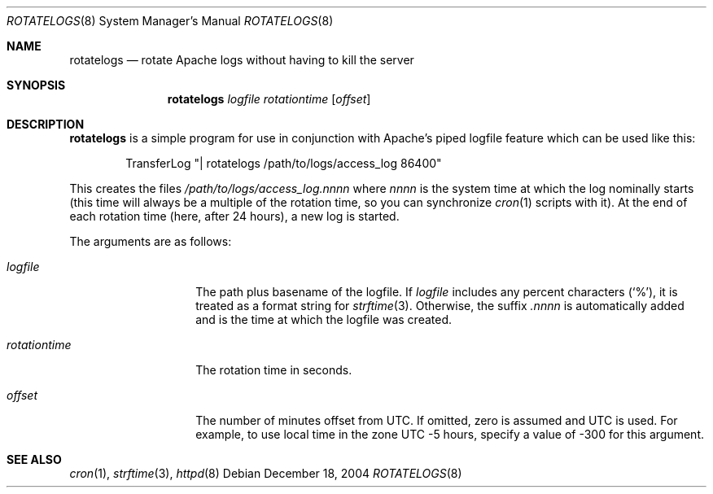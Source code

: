 .\"	$OpenBSD$
.\" ====================================================================
.\" The Apache Software License, Version 1.1
.\"
.\" Copyright (c) 2000-2003 The Apache Software Foundation.  All rights
.\" reserved.
.\"
.\" Redistribution and use in source and binary forms, with or without
.\" modification, are permitted provided that the following conditions
.\" are met:
.\"
.\" 1. Redistributions of source code must retain the above copyright
.\"    notice, this list of conditions and the following disclaimer.
.\"
.\" 2. Redistributions in binary form must reproduce the above copyright
.\"    notice, this list of conditions and the following disclaimer in
.\"    the documentation and/or other materials provided with the
.\"    distribution.
.\"
.\" 3. The end-user documentation included with the redistribution,
.\"    if any, must include the following acknowledgment:
.\"       "This product includes software developed by the
.\"        Apache Software Foundation (http://www.apache.org/)."
.\"    Alternately, this acknowledgment may appear in the software itself,
.\"    if and wherever such third-party acknowledgments normally appear.
.\"
.\" 4. The names "Apache" and "Apache Software Foundation" must
.\"    not be used to endorse or promote products derived from this
.\"    software without prior written permission. For written
.\"    permission, please contact apache@apache.org.
.\"
.\" 5. Products derived from this software may not be called "Apache",
.\"    nor may "Apache" appear in their name, without prior written
.\"    permission of the Apache Software Foundation.
.\"
.\" THIS SOFTWARE IS PROVIDED ``AS IS'' AND ANY EXPRESSED OR IMPLIED
.\" WARRANTIES, INCLUDING, BUT NOT LIMITED TO, THE IMPLIED WARRANTIES
.\" OF MERCHANTABILITY AND FITNESS FOR A PARTICULAR PURPOSE ARE
.\" DISCLAIMED.  IN NO EVENT SHALL THE APACHE SOFTWARE FOUNDATION OR
.\" ITS CONTRIBUTORS BE LIABLE FOR ANY DIRECT, INDIRECT, INCIDENTAL,
.\" SPECIAL, EXEMPLARY, OR CONSEQUENTIAL DAMAGES (INCLUDING, BUT NOT
.\" LIMITED TO, PROCUREMENT OF SUBSTITUTE GOODS OR SERVICES; LOSS OF
.\" USE, DATA, OR PROFITS; OR BUSINESS INTERRUPTION) HOWEVER CAUSED AND
.\" ON ANY THEORY OF LIABILITY, WHETHER IN CONTRACT, STRICT LIABILITY,
.\" OR TORT (INCLUDING NEGLIGENCE OR OTHERWISE) ARISING IN ANY WAY OUT
.\" OF THE USE OF THIS SOFTWARE, EVEN IF ADVISED OF THE POSSIBILITY OF
.\" SUCH DAMAGE.
.\" ====================================================================
.\"
.\" This software consists of voluntary contributions made by many
.\" individuals on behalf of the Apache Software Foundation.  For more
.\" information on the Apache Software Foundation, please see
.\" <http://www.apache.org/>.
.\"
.\" Portions of this software are based upon public domain software
.\" originally written at the National Center for Supercomputing Applications,
.\" University of Illinois, Urbana-Champaign.
.\"
.Dd December 18, 2004
.Dt ROTATELOGS 8
.Os
.Sh NAME
.Nm rotatelogs
.Nd rotate Apache logs without having to kill the server
.Sh SYNOPSIS
.Nm rotatelogs
.Ar logfile rotationtime Op Ar offset
.Sh DESCRIPTION
.Nm
is a simple program for use in conjunction with Apache's piped logfile
feature which can be used like this:
.Bd -literal -offset indent
TransferLog "| rotatelogs /path/to/logs/access_log 86400"
.Ed
.Pp
This creates the files
.Pa /path/to/logs/access_log.nnnn
where
.Em nnnn
is the system time at which the log nominally starts (this time will
always be a multiple of the rotation time, so you can synchronize
.Xr cron 1
scripts with it).
At the end of each rotation time (here, after 24 hours), a new log is
started.
.Pp
The arguments are as follows:
.Bl -tag -width rotationtime
.It Ar logfile
The path plus basename of the logfile.
If
.Ar logfile
includes any percent characters
.Pq Sq % ,
it is treated as a format string for
.Xr strftime 3 .
Otherwise, the suffix
.Em .nnnn
is automatically added and is the time at which the logfile was created.
.It Ar rotationtime
The rotation time in seconds.
.It Ar offset
The number of minutes offset from UTC.
If omitted, zero is assumed and UTC is used.
For example, to use local time in the zone UTC \-5 hours, specify a
value of \-300 for this argument.
.El
.Sh SEE ALSO
.Xr cron 1 ,
.Xr strftime 3 ,
.Xr httpd 8
